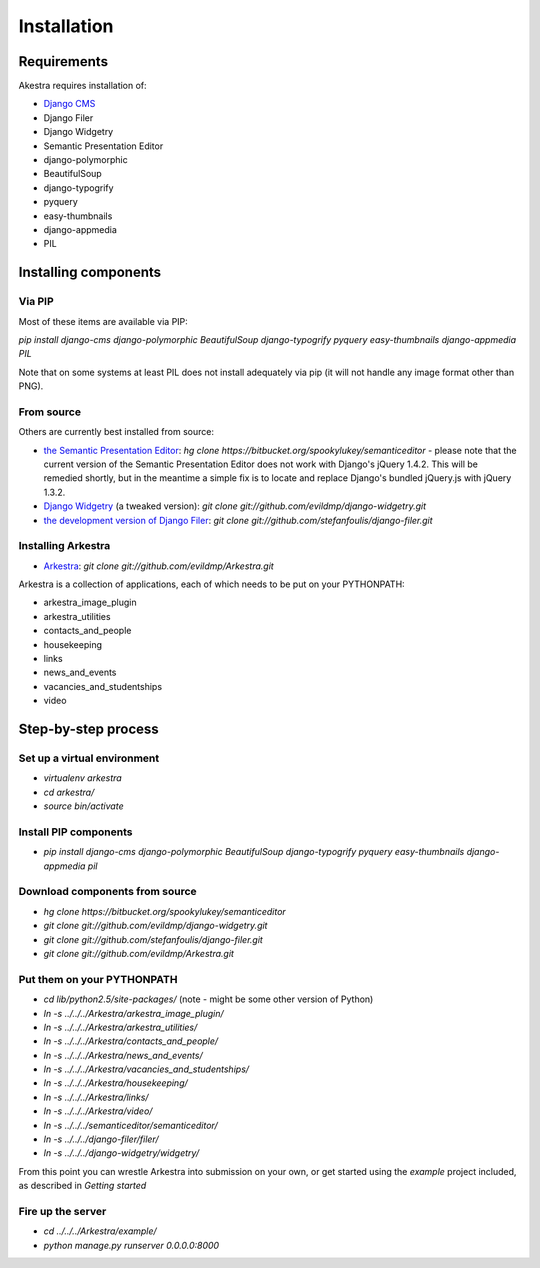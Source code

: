 ############
Installation
############

************
Requirements
************

Akestra requires installation of:

* `Django CMS <http://django-cms.org/>`_
* Django Filer
* Django Widgetry
* Semantic Presentation Editor
* django-polymorphic
* BeautifulSoup
* django-typogrify
* pyquery
* easy-thumbnails
* django-appmedia
* PIL


*********************
Installing components
*********************

Via PIP
=======

Most of these items are available via PIP:

`pip install django-cms django-polymorphic BeautifulSoup django-typogrify pyquery easy-thumbnails django-appmedia PIL`

Note that on some systems at least PIL does not install adequately via pip (it will not handle any image format other than PNG).

From source
===========

Others are currently best installed from source:

* `the Semantic Presentation Editor <https://bitbucket.org/spookylukey/semanticeditor/>`_: `hg clone https://bitbucket.org/spookylukey/semanticeditor` - please note that the current version of the Semantic Presentation Editor does not work with Django's jQuery 1.4.2. This will be remedied shortly, but in the meantime a simple fix is to locate and replace Django's bundled jQuery.js with jQuery 1.3.2.
* `Django Widgetry <https://github.com/evildmp/django-widgetry/>`_ (a tweaked version): `git clone git://github.com/evildmp/django-widgetry.git`
* `the development version of Django Filer <https://github.com/stefanfoulis/django-filer/>`_: `git clone git://github.com/stefanfoulis/django-filer.git`

Installing Arkestra
===================

* `Arkestra <https://github.com/evildmp/Arkestra/>`_: `git clone git://github.com/evildmp/Arkestra.git`

Arkestra is a collection of applications, each of which needs to be put on your PYTHONPATH:

* arkestra_image_plugin
* arkestra_utilities
* contacts_and_people
* housekeeping
* links
* news_and_events
* vacancies_and_studentships
* video

********************
Step-by-step process
********************

Set up a virtual environment 
============================
* `virtualenv arkestra`
* `cd arkestra/`
* `source bin/activate`

Install PIP components
======================

* `pip install django-cms django-polymorphic BeautifulSoup django-typogrify pyquery easy-thumbnails django-appmedia pil`

Download components from source
===============================

* `hg clone https://bitbucket.org/spookylukey/semanticeditor`
* `git clone git://github.com/evildmp/django-widgetry.git`
* `git clone git://github.com/stefanfoulis/django-filer.git`
* `git clone git://github.com/evildmp/Arkestra.git`

Put them on your PYTHONPATH
===========================

* `cd lib/python2.5/site-packages/` (note - might be some other version of Python)
* `ln -s ../../../Arkestra/arkestra_image_plugin/`
* `ln -s ../../../Arkestra/arkestra_utilities/`
* `ln -s ../../../Arkestra/contacts_and_people/`
* `ln -s ../../../Arkestra/news_and_events/`
* `ln -s ../../../Arkestra/vacancies_and_studentships/`
* `ln -s ../../../Arkestra/housekeeping/`
* `ln -s ../../../Arkestra/links/`
* `ln -s ../../../Arkestra/video/`
* `ln -s ../../../semanticeditor/semanticeditor/`
* `ln -s ../../../django-filer/filer/`
* `ln -s ../../../django-widgetry/widgetry/`

From this point you can wrestle Arkestra into submission on your own, or get started using the `example` project included, as described in `Getting started`

Fire up the server
==================

* `cd ../../../Arkestra/example/`
* `python manage.py runserver 0.0.0.0:8000`